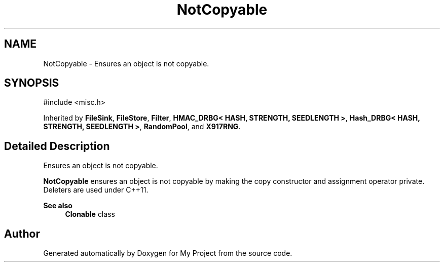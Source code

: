.TH "NotCopyable" 3 "My Project" \" -*- nroff -*-
.ad l
.nh
.SH NAME
NotCopyable \- Ensures an object is not copyable\&.  

.SH SYNOPSIS
.br
.PP
.PP
\fR#include <misc\&.h>\fP
.PP
Inherited by \fBFileSink\fP, \fBFileStore\fP, \fBFilter\fP, \fBHMAC_DRBG< HASH, STRENGTH, SEEDLENGTH >\fP, \fBHash_DRBG< HASH, STRENGTH, SEEDLENGTH >\fP, \fBRandomPool\fP, and \fBX917RNG\fP\&.
.SH "Detailed Description"
.PP 
Ensures an object is not copyable\&. 

\fBNotCopyable\fP ensures an object is not copyable by making the copy constructor and assignment operator private\&. Deleters are used under C++11\&. 
.PP
\fBSee also\fP
.RS 4
\fBClonable\fP class 
.RE
.PP


.SH "Author"
.PP 
Generated automatically by Doxygen for My Project from the source code\&.
